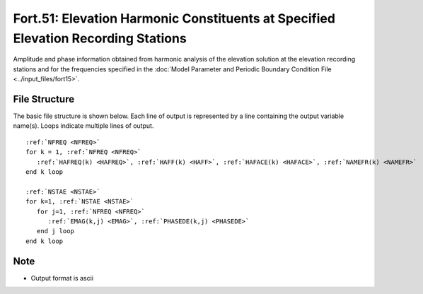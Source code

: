 Fort.51: Elevation Harmonic Constituents at Specified Elevation Recording Stations
==================================================================================

Amplitude and phase information obtained from harmonic analysis of the elevation solution at the elevation recording stations and for the frequencies specified in the :doc:`Model Parameter and Periodic Boundary Condition File <../input_files/fort15>`.

File Structure
--------------

The basic file structure is shown below. Each line of output is represented by a line containing the output variable name(s). Loops indicate multiple lines of output.

.. parsed-literal::

   :ref:`NFREQ <NFREQ>`
   for k = 1, :ref:`NFREQ <NFREQ>`
      :ref:`HAFREQ(k) <HAFREQ>`, :ref:`HAFF(k) <HAFF>`, :ref:`HAFACE(k) <HAFACE>`, :ref:`NAMEFR(k) <NAMEFR>`
   end k loop

   :ref:`NSTAE <NSTAE>`
   for k=1, :ref:`NSTAE <NSTAE>`
      for j=1, :ref:`NFREQ <NFREQ>`
         :ref:`EMAG(k,j) <EMAG>`, :ref:`PHASEDE(k,j) <PHASEDE>`
      end j loop
   end k loop

Note
----

* Output format is ascii 